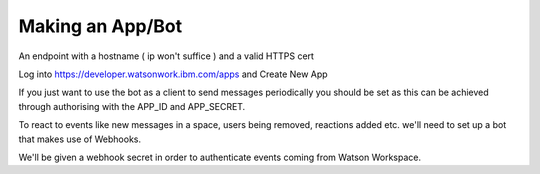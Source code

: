 Making an App/Bot
============

An endpoint with a hostname ( ip won't suffice ) and a valid HTTPS cert

Log into https://developer.watsonwork.ibm.com/apps and Create New App

If you just want to use the bot as a client to send messages periodically you should be set as this can be achieved
through authorising with the APP_ID and APP_SECRET.


To react to events like new messages in a space, users being removed, reactions added etc. we'll need to set up
a bot that makes use of Webhooks.


We'll be given a webhook secret in order to authenticate events coming from Watson Workspace.

